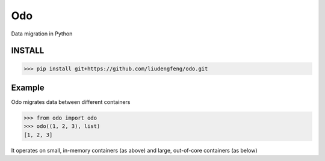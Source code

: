 Odo
===

Data migration in Python


INSTALL
-------
.. code-block:: python

   >>> pip install git+https://github.com/liudengfeng/odo.git


Example
-------

Odo migrates data between different containers

.. code-block:: python

   >>> from odo import odo
   >>> odo((1, 2, 3), list)
   [1, 2, 3]

It operates on small, in-memory containers (as above) and large, out-of-core
containers (as below)


